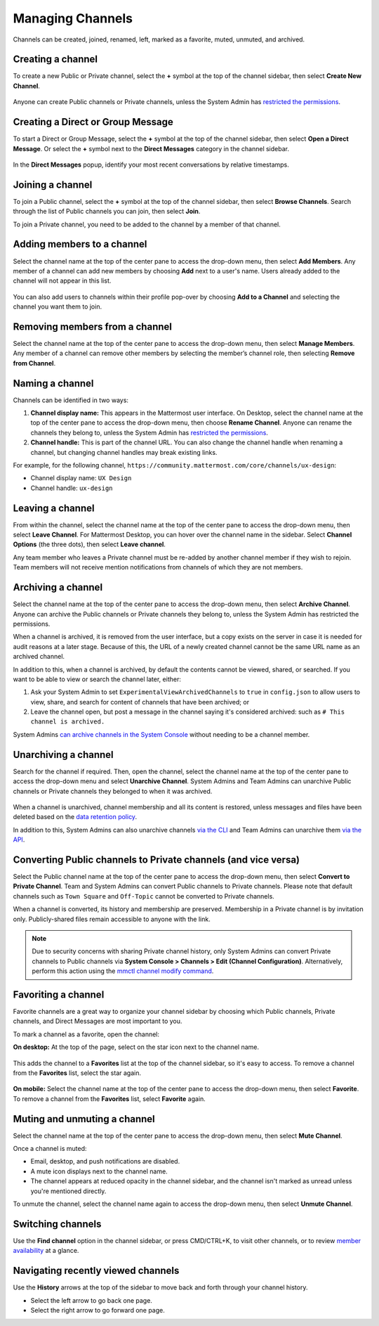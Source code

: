 Managing Channels
==================

Channels can be created, joined, renamed, left, marked as a favorite, muted, unmuted, and archived.

Creating a channel
------------------

To create a new Public or Private channel, select the **+** symbol at the top of the channel sidebar, then select **Create New Channel**.

    .. image:: ../images/create-new-channel.png
        :alt: Create a channel.
    
Anyone can create Public channels or Private channels, unless the System Admin has `restricted the permissions <https://docs.mattermost.com/administration/config-settings.html#enable-public-channel-creation-for>`__.

Creating a Direct or Group Message
----------------------------------

To start a Direct or Group Message, select the **+** symbol at the top of the channel sidebar, then select **Open a Direct Message**. Or select the **+** symbol next to the **Direct Messages** category in the channel sidebar.

    .. image:: ../images/write-dm.png
        :alt: Access recent Direct Messages and Group Messages.
    
In the **Direct Messages** popup, identify your most recent conversations by relative timestamps.     

    .. image:: ../images/recent-direct-group-messages.png
        :alt: Write a Direct Message or Group Message.

Joining a channel
-----------------

To join a Public channel, select the **+** symbol at the top of the channel sidebar, then select **Browse Channels**. Search through the list of Public channels you can join, then select **Join**.

To join a Private channel, you need to be added to the channel by a member of that channel.

Adding members to a channel
---------------------------

Select the channel name at the top of the center pane to access the drop-down menu, then select **Add Members**. Any member of a channel can add new members by choosing **Add** next to a user's name. Users already added to the channel will not appear in this list.

    .. image:: ../images/add-member-to-channel.png

You can also add users to channels within their profile pop-over by choosing **Add to a Channel** and selecting the channel you want them to join.

    .. image:: ../images/add-member-pop.png
        :alt: Add a member to a channel.

Removing members from a channel
-------------------------------

Select the channel name at the top of the center pane to access the drop-down menu, then select **Manage Members**. Any member of a channel can remove other members by selecting the member’s channel role, then selecting **Remove from Channel**.

    .. image:: ../images/remove-member-from-channel.png
        :alt: Remove a member from a channel.

Naming a channel
----------------

Channels can be identified in two ways:

1. **Channel display name:** This appears in the Mattermost user interface. On Desktop, select the channel name at the top of the center pane to access the drop-down menu, then choose **Rename Channel**. Anyone can rename the channels they belong to, unless the System Admin has `restricted the permissions <https://docs.mattermost.com/administration/config-settings.html#enable-public-channel-renaming-for>`__.
2. **Channel handle:** This is part of the channel URL. You can also change the channel handle when renaming a channel, but changing channel handles may break existing links.

For example, for the following channel, ``https://community.mattermost.com/core/channels/ux-design``:

- Channel display name: ``UX Design``
- Channel handle: ``ux-design`` 

Leaving a channel
-----------------

From within the channel, select the channel name at the top of the center pane to access the drop-down menu, then select **Leave Channel**. For Mattermost Desktop, you can hover over the channel name in the sidebar. Select **Channel Options** (the three dots), then select **Leave channel**. 

Any team member who leaves a Private channel must be re-added by another channel member if they wish to rejoin. Team members will not receive mention notifications from channels of which they are not members.

Archiving a channel
-------------------

Select the channel name at the top of the center pane to access the drop-down menu, then select **Archive Channel**. Anyone can archive the Public channels or Private channels they belong to, unless the System Admin has restricted the permissions.

When a channel is archived, it is removed from the user interface, but a copy exists on the server in case it is needed for audit reasons at a later stage. Because of this, the URL of a newly created channel cannot be the same URL name as an archived channel.

In addition to this, when a channel is archived, by default the contents cannot be viewed, shared, or searched. If you want to be able to view or search the channel later, either:

1. Ask your System Admin to set ``ExperimentalViewArchivedChannels`` to ``true`` in ``config.json`` to allow users to view, share, and search for content of channels that have been archived; or
2. Leave the channel open, but post a message in the channel saying it's considered archived: such as ``# This channel is archived.``

System Admins `can archive channels in the System Console <https://docs.mattermost.com/deployment/team-channel-management.html#profile>`_ without needing to be a channel member.

Unarchiving a channel
---------------------

Search for the channel if required. Then, open the channel, select the channel name at the top of the center pane to access the drop-down menu and select **Unarchive Channel**. System Admins and Team Admins can unarchive Public channels or Private channels they belonged to when it was archived.

    .. image:: ../images/unarchive-channel.png
        :alt: Unarchive a channel.

When a channel is unarchived, channel membership and all its content is restored, unless messages and files have been deleted based on the `data retention policy <https://docs.mattermost.com/administration/config-settings.html#data-retention-policy>`__.

In addition to this, System Admins can also unarchive channels `via the CLI <https://docs.mattermost.com/administration/command-line-tools.html#mattermost-channel-restore>`_ and Team Admins can unarchive them `via the API <https://api.mattermost.com/#tag/channels/paths/~1channels~1%7Bchannel_id%7D~1restore/post>`_.

Converting Public channels to Private channels (and vice versa)
---------------------------------------------------------------

Select the Public channel name at the top of the center pane to access the drop-down menu, then select **Convert to Private Channel**. Team and System Admins can convert Public channels to Private channels. Please note that default channels such as ``Town Square`` and ``Off-Topic`` cannot be converted to Private channels.

When a channel is converted, its history and membership are preserved. Membership in a Private channel is by invitation only. Publicly-shared files remain accessible to anyone with the link. 

.. note::
 
   Due to security concerns with sharing Private channel history, only System Admins can convert Private channels to Public channels via **System Console > Channels > Edit (Channel Configuration)**. Alternatively, perform this action using the `mmctl channel modify command <https://docs.mattermost.com/administration/mmctl-cli-tool.html#mmctl-channel-modify>`__.

Favoriting a channel
--------------------

Favorite channels are a great way to organize your channel sidebar by choosing which Public channels, Private channels, and Direct Messages are most important to you.

To mark a channel as a favorite, open the channel:

**On desktop:** At the top of the page, select on the star icon next to the channel name.

    .. image:: ../images/favorite-channel-desktop.png
        :alt: Mark a channel as a favorite.
       
This adds the channel to a **Favorites** list at the top of the channel sidebar, so it's easy to access. To remove a channel from the **Favorites** list, select the star again.

    .. image:: ../images/favorites-list-sidebar.png
        :alt: Favorite channels in the channel sidebar.
       
**On mobile:** Select the channel name at the top of the center pane to access the drop-down menu, then select **Favorite**. To remove a channel from the **Favorites** list, select **Favorite** again.

Muting and unmuting a channel
-----------------------------

Select the channel name at the top of the center pane to access the drop-down menu, then select **Mute Channel**. 

Once a channel is muted:

- Email, desktop, and push notifications are disabled.
- A mute icon displays next to the channel name.
- The channel appears at reduced opacity in the channel sidebar, and the channel isn't marked as unread unless you're mentioned directly.

To unmute the channel, select the channel name again to access the drop-down menu, then select **Unmute Channel**.

Switching channels
------------------

Use the **Find channel** option in the channel sidebar, or press CMD/CTRL+K, to visit other channels, or to review `member availability <https://docs.mattermost.com/help/getting-started/setting-your-status-availability.html#setting-your-availability>`__ at a glance.

    .. image:: ../images/switch-channels.png
        :alt: Switch channels and review member availability.

Navigating recently viewed channels
-----------------------------------

Use the **History** arrows at the top of the sidebar to move back and forth through your channel history. 

- Select the left arrow to go back one page. 
- Select the right arrow to go forward one page.
